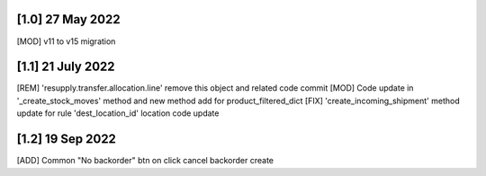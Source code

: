 [1.0] 27 May 2022
-------------------
[MOD] v11 to v15 migration

[1.1] 21 July 2022
-------------------
[REM] 'resupply.transfer.allocation.line' remove this object and related code commit
[MOD] Code update in '_create_stock_moves' method and new method add for product_filtered_dict
[FIX] 'create_incoming_shipment' method update for rule 'dest_location_id' location code update

[1.2] 19 Sep 2022
-------------------
[ADD] Common "No backorder" btn on click cancel backorder create
